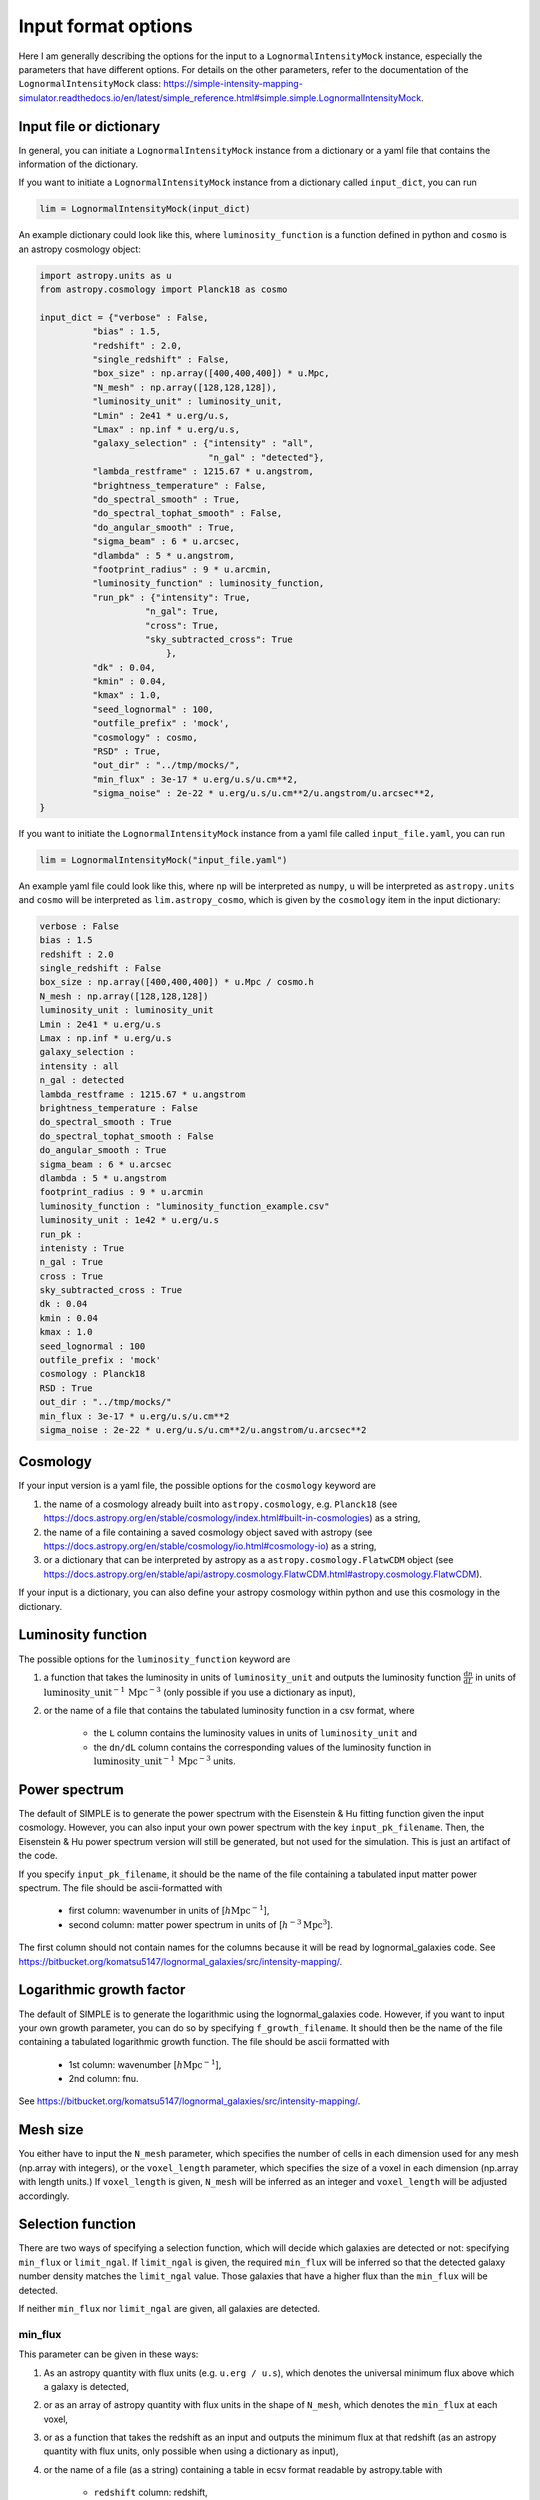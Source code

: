 ====================
Input format options
====================

Here I am generally describing the options for the input to a ``LognormalIntensityMock`` instance, especially the parameters that have different options.
For details on the other parameters, refer to the documentation of the ``LognormalIntensityMock`` class: https://simple-intensity-mapping-simulator.readthedocs.io/en/latest/simple_reference.html#simple.simple.LognormalIntensityMock.

Input file or dictionary
=========================

In general, you can initiate a ``LognormalIntensityMock`` instance from a dictionary or a yaml file that contains the information of the dictionary.

If you want to initiate a ``LognormalIntensityMock`` instance from a dictionary called ``input_dict``, you can run

.. code-block:: python

    lim = LognormalIntensityMock(input_dict)

An example dictionary could look like this, where ``luminosity_function`` is a function defined in python and ``cosmo`` is an astropy cosmology object:

.. code-block:: python

    import astropy.units as u
    from astropy.cosmology import Planck18 as cosmo

    input_dict = {"verbose" : False,
              "bias" : 1.5,
              "redshift" : 2.0,
              "single_redshift" : False,
              "box_size" : np.array([400,400,400]) * u.Mpc,
              "N_mesh" : np.array([128,128,128]),
              "luminosity_unit" : luminosity_unit,
              "Lmin" : 2e41 * u.erg/u.s,
              "Lmax" : np.inf * u.erg/u.s,
              "galaxy_selection" : {"intensity" : "all",
                                    "n_gal" : "detected"},
              "lambda_restframe" : 1215.67 * u.angstrom,
              "brightness_temperature" : False,
              "do_spectral_smooth" : True,
              "do_spectral_tophat_smooth" : False,
              "do_angular_smooth" : True,
              "sigma_beam" : 6 * u.arcsec,
              "dlambda" : 5 * u.angstrom,
              "footprint_radius" : 9 * u.arcmin,
              "luminosity_function" : luminosity_function,
              "run_pk" : {"intensity": True,
                        "n_gal": True,
                        "cross": True,
                        "sky_subtracted_cross": True
                            },
              "dk" : 0.04,
              "kmin" : 0.04,
              "kmax" : 1.0,
              "seed_lognormal" : 100,
              "outfile_prefix" : 'mock',
              "cosmology" : cosmo,
              "RSD" : True,
              "out_dir" : "../tmp/mocks/",
              "min_flux" : 3e-17 * u.erg/u.s/u.cm**2,
              "sigma_noise" : 2e-22 * u.erg/u.s/u.cm**2/u.angstrom/u.arcsec**2,
    }

If you want to initiate the ``LognormalIntensityMock`` instance from a yaml file called ``input_file.yaml``, you can run

.. code-block:: python

    lim = LognormalIntensityMock("input_file.yaml")

An example yaml file could look like this, where ``np`` will be interpreted as ``numpy``, ``u`` will be interpreted as ``astropy.units`` and ``cosmo`` will be interpreted as ``lim.astropy_cosmo``, which is given by the ``cosmology`` item in the input dictionary:

.. code-block:: yaml

    verbose : False
    bias : 1.5
    redshift : 2.0
    single_redshift : False
    box_size : np.array([400,400,400]) * u.Mpc / cosmo.h
    N_mesh : np.array([128,128,128])
    luminosity_unit : luminosity_unit
    Lmin : 2e41 * u.erg/u.s
    Lmax : np.inf * u.erg/u.s
    galaxy_selection : 
    intensity : all
    n_gal : detected
    lambda_restframe : 1215.67 * u.angstrom
    brightness_temperature : False
    do_spectral_smooth : True
    do_spectral_tophat_smooth : False
    do_angular_smooth : True
    sigma_beam : 6 * u.arcsec
    dlambda : 5 * u.angstrom
    footprint_radius : 9 * u.arcmin
    luminosity_function : "luminosity_function_example.csv"
    luminosity_unit : 1e42 * u.erg/u.s
    run_pk : 
    intenisty : True
    n_gal : True
    cross : True
    sky_subtracted_cross : True
    dk : 0.04
    kmin : 0.04
    kmax : 1.0
    seed_lognormal : 100
    outfile_prefix : 'mock'
    cosmology : Planck18
    RSD : True
    out_dir : "../tmp/mocks/"
    min_flux : 3e-17 * u.erg/u.s/u.cm**2
    sigma_noise : 2e-22 * u.erg/u.s/u.cm**2/u.angstrom/u.arcsec**2

Cosmology
==========

If your input version is a yaml file, the possible options for the ``cosmology`` keyword are 

#. the name of a cosmology already built into ``astropy.cosmology``, e.g. ``Planck18`` (see https://docs.astropy.org/en/stable/cosmology/index.html#built-in-cosmologies) as a string,
#. the name of a file containing a saved cosmology object saved with astropy (see https://docs.astropy.org/en/stable/cosmology/io.html#cosmology-io) as a string,
#. or a dictionary that can be interpreted by astropy as a ``astropy.cosmology.FlatwCDM`` object (see https://docs.astropy.org/en/stable/api/astropy.cosmology.FlatwCDM.html#astropy.cosmology.FlatwCDM).

If your input is a dictionary, you can also define your astropy cosmology within python and use this cosmology in the dictionary.

Luminosity function
====================

The possible options for the ``luminosity_function`` keyword are 

#. a function that takes the luminosity in units of ``luminosity_unit`` and outputs the luminosity function :math:`\frac{\mathrm{d}n}{\mathrm{d}L}` in units of :math:`\mathrm{luminosity\_unit}^{-1}\, \mathrm{Mpc}^{-3}` (only possible if you use a dictionary as input), 
#. or the name of a file that contains the tabulated luminosity function in a csv format, where

    * the ``L`` column contains the luminosity values in units of ``luminosity_unit`` and
    * the ``dn/dL`` column contains the corresponding values of the luminosity function in :math:`\mathrm{luminosity\_unit}^{-1}\, \mathrm{Mpc}^{-3}` units.

Power spectrum
===============

The default of SIMPLE is to generate the power spectrum with the Eisenstein & Hu fitting function given the input cosmology.
However, you can also input your own power spectrum with the key ``input_pk_filename``.
Then, the Eisenstein & Hu power spectrum version will still be generated, but not used for the simulation. This is just an artifact of the code.

If you specify ``input_pk_filename``, it should be the name of the file containing a tabulated input matter power spectrum. 
The file should be ascii-formatted with
    
    * first column: wavenumber in units of [:math:`h\mathrm{Mpc}^{-1}`], 
    * second column: matter power spectrum in units of [:math:`h^{-3}\mathrm{Mpc}^{3}`].
The first column should not contain names for the columns because it will be read by lognormal_galaxies code. See https://bitbucket.org/komatsu5147/lognormal_galaxies/src/intensity-mapping/.

Logarithmic growth factor
===========================

The default of SIMPLE is to generate the logarithmic using the lognormal_galaxies code.
However, if you want to input your own growth parameter, you can do so by specifying ``f_growth_filename``.
It should then be the name of the file containing a tabulated logarithmic growth function. 
The file should be ascii formatted with

    * 1st column: wavenumber [:math:`h\mathrm{Mpc}^{-1}`], 
    * 2nd column: fnu.

See https://bitbucket.org/komatsu5147/lognormal_galaxies/src/intensity-mapping/.

Mesh size
==========

You either have to input the ``N_mesh`` parameter, which specifies the number of cells in each dimension used for any mesh (np.array with integers),
or the ``voxel_length`` parameter, which specifies the size of a voxel in each dimension (np.array with length units.)
If ``voxel_length`` is given, ``N_mesh`` will be inferred as an integer and ``voxel_length`` will be adjusted accordingly.

Selection function
===================

There are two ways of specifying a selection function, which will decide which galaxies are detected or not: specifying ``min_flux`` or ``limit_ngal``.
If ``limit_ngal`` is given, the required ``min_flux`` will be inferred so that the detected galaxy number density matches the ``limit_ngal`` value.
Those galaxies that have a higher flux than the ``min_flux`` will be detected.

If neither ``min_flux`` nor ``limit_ngal`` are given, all galaxies are detected.

min_flux
---------

This parameter can be given in these ways:

#. As an astropy quantity with flux units (e.g. ``u.erg / u.s``), which denotes the universal minimum flux above which a galaxy is detected,
#. or as an array of astropy quantity with flux units in the shape of ``N_mesh``, which denotes the ``min_flux`` at each voxel,
#. or as a function that takes the redshift as an input and outputs the minimum flux at that redshift (as an astropy quantity with flux units, only possible when using a dictionary as input),
#. or the name of a file (as a string) containing a table in ecsv format readable by astropy.table with

    * ``redshift`` column: redshift,
    * ``min_flux`` column: ``min_flux`` at that redshift,
    * and the unit of ``min_flux`` as the unit of the ``min_flux`` column (automatic if saved using astropy.table).

    In this case, it will interpolate between redshifts (in case a redshift is out of bounds, the border values are used.)

#. or the name of a file (as a string) in hdf5 format with

    * ``ff[“min_flux”]`` : ``min_flux`` mesh with the same shape as ``N_mesh``
    * ``ff[“min_flux”].attrs[“unit”]`` should be the string of the astropy unit (e.g. ``erg / (cm2 s)``),

    which will specify the ``min_flux`` for each cell in the mesh.

limit_ngal
------------

This parameter can be given in three ways:

#. As an astropy quantity (in inverse volume units), which is the desired total galaxy number density of the detected galaxies in the entire box. From this, a universal minimum flux will be calculated for the selection function, so that the galaxy number density is not flat, but changes with redshift because the minimum flux is constant.
#. Or as a function, which takes the redshift as input and outputs the desired galaxy number density at that redshift (as an astropy quantity in inverse volume dimensions, only possible if using a dictionary as input),
#. or the name of the file (as a string) containing a table in ecsv format readable by astropy.table with

    * ``redshift`` column: redshift,
    * ``limit_ngal`` column: limit_ngal at that redshift,
    * unit of ``limit_ngal``: unit of the ``limit_ngal`` column (automatic if saved using astropy.table).
    In this case it will interpolate between redshifts (in case a redshift is out of bounds, the border values are used.)

Intensity noise 
================

The sum of all the noise contributions in your mock intensity mapping project is given in the ``self.noise_mesh`` property. This is generated using a Gaussian ``sigma_noise`` parameter, which can be specified in the following ways:

#. astropy quantity, which denotes the universal sigma of the Gaussian noise in intensity units. 
#. array of astropy quantities, it denotes the sigma of the Gaussian noise in intensity units at that position in the array.
#. a function that takes the redshift as input and outputs the ``sigma_noise`` at that redshift (as an astropy quantity in intensity units; only possible if using a dictionary as input).
#. the name of the file (as a string) in an ecsv format readable by astropy.table, containing
    
    * ``redshift`` column: redshift,

    * ``sigma_noise`` column: sigma_noise at that redshift,

    * unit of ``sigma_noise`` (automatic if saved using astropy.table). Then it will be interpolated between redshifts (in case a redshift is out of bounds, the border values are used.)

#. or the name of an hdf5 file containing the ``sigma_noise`` mesh (same shape as ``N_mesh``) under the name ``sigma_noise`` with the unit as a string under ``ff[‘sigma_noise’].attrs[‘unit’]``.

Survey mask
============

The survey mask is an optional parameter under the name ``obs_mask``.

This should be either an array containing integers or floats with the same shape of ``N_Mesh``, if you are using a dictionary as input,
or the name of a file (as a string) in the hdf5 format containing this array under the name ``mask``.
